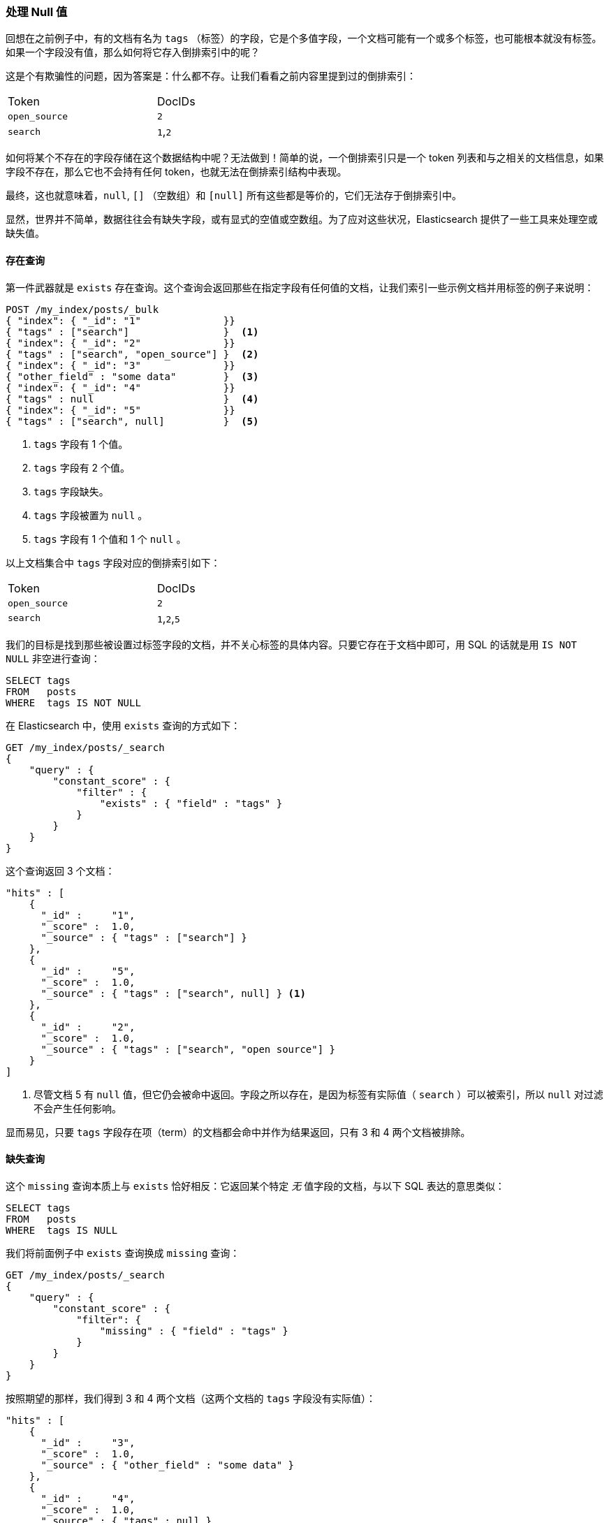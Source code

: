 [[_dealing_with_null_values]]
=== 处理 Null 值

回想在之前例子中，有的文档有名为 `tags` （标签）的字段，它是个多值字段，((("structured search", "dealing with null values")))((("null values")))一个文档可能有一个或多个标签，也可能根本就没有标签。如果一个字段没有值，那么如何将它存入倒排索引中的呢？

这是个有欺骗性的问题，因为答案是：什么都不存。让我们看看之前内容里提到过的倒排索引：

[width="50%",frame="topbot"]
|==========================
| Token         | DocIDs
|`open_source`  | `2`
|`search`       | `1`,`2`
|==========================

如何将某个不存在的字段存储在这个数据结构中呢？无法做到！简单的说，一个倒排索引只是一个 token 列表和与之相关的文档信息，如果字段不存在，那么它也不会持有任何 token，也就无法在倒排索引结构中表现。

最终，这也就意味着((("strings", "empty")))((("arrays", "empty")))，`null`, `[]` （空数组）和 `[null]` 所有这些都是等价的，它们无法存于倒排索引中。

显然，世界并不简单，数据往往会有缺失字段，或有显式的空值或空数组。为了应对这些状况，Elasticsearch 提供了一些工具来处理空或缺失值。

==== 存在查询

第一件武器就是 `exists` 存在查询。((("null values", "working with, using exists query")))((("exists query")))这个查询会返回那些在指定字段有任何值的文档，让我们索引一些示例文档并用标签的例子来说明：

[source,js]
--------------------------------------------------
POST /my_index/posts/_bulk
{ "index": { "_id": "1"              }}
{ "tags" : ["search"]                }  <1>
{ "index": { "_id": "2"              }}
{ "tags" : ["search", "open_source"] }  <2>
{ "index": { "_id": "3"              }}
{ "other_field" : "some data"        }  <3>
{ "index": { "_id": "4"              }}
{ "tags" : null                      }  <4>
{ "index": { "_id": "5"              }}
{ "tags" : ["search", null]          }  <5>

--------------------------------------------------
// SENSE: 080_Structured_Search/30_Exists_missing.json

<1> `tags` 字段有 1 个值。
<2> `tags` 字段有 2 个值。
<3> `tags` 字段缺失。
<4> `tags` 字段被置为 `null` 。
<5> `tags` 字段有 1 个值和 1 个 `null` 。

以上文档集合中 `tags` 字段对应的倒排索引如下：

[width="50%",frame="topbot"]
|==========================
| Token        | DocIDs
|`open_source` | `2`
|`search`      | `1`,`2`,`5`
|==========================

我们的目标是找到那些被设置过标签字段的文档，并不关心标签的具体内容。只要它存在于文档中即可，用 SQL 的话就是用 `IS NOT NULL` 非空进行查询：

[source,sql]
--------------------------------------------------
SELECT tags
FROM   posts
WHERE  tags IS NOT NULL
--------------------------------------------------

在 Elasticsearch 中，使用 `exists` 查询的方式如下：

[source,js]
--------------------------------------------------
GET /my_index/posts/_search
{
    "query" : {
        "constant_score" : {
            "filter" : {
                "exists" : { "field" : "tags" }
            }
        }
    }
}
--------------------------------------------------
// SENSE: 080_Structured_Search/30_Exists_missing.json


这个查询返回 3 个文档：

[source,json]
--------------------------------------------------
"hits" : [
    {
      "_id" :     "1",
      "_score" :  1.0,
      "_source" : { "tags" : ["search"] }
    },
    {
      "_id" :     "5",
      "_score" :  1.0,
      "_source" : { "tags" : ["search", null] } <1>
    },
    {
      "_id" :     "2",
      "_score" :  1.0,
      "_source" : { "tags" : ["search", "open source"] }
    }
]
--------------------------------------------------
<1> 尽管文档 5 有 `null` 值，但它仍会被命中返回。字段之所以存在，是因为标签有实际值（  `search` ）可以被索引，所以 `null` 对过滤不会产生任何影响。

显而易见，只要 `tags` 字段存在项（term）的文档都会命中并作为结果返回，只有 3 和 4 两个文档被排除。

==== 缺失查询

这个 `missing` 查询本质上与 `exists` 恰好相反：((("null values", "working with, using missing query")))((("missing query")))它返回某个特定 _无_ 值字段的文档，与以下 SQL 表达的意思类似：

[source,sql]
--------------------------------------------------
SELECT tags
FROM   posts
WHERE  tags IS NULL
--------------------------------------------------

我们将前面例子中 `exists` 查询换成 `missing` 查询：

[source,js]
--------------------------------------------------
GET /my_index/posts/_search
{
    "query" : {
        "constant_score" : {
            "filter": {
                "missing" : { "field" : "tags" }
            }
        }
    }
}
--------------------------------------------------
// SENSE: 080_Structured_Search/30_Exists_missing.json


按照期望的那样，我们得到 3 和 4 两个文档（这两个文档的 `tags` 字段没有实际值）：

[source,json]
--------------------------------------------------
"hits" : [
    {
      "_id" :     "3",
      "_score" :  1.0,
      "_source" : { "other_field" : "some data" }
    },
    {
      "_id" :     "4",
      "_score" :  1.0,
      "_source" : { "tags" : null }
    }
]
--------------------------------------------------

.当 null 的意思是 null
****

有时候我们需要区分一个字段是没有值，还是它已被显式的设置成了 `null` 。在之前例子中，我们看到的默认的行为是无法做到这点的；数据被丢失了。不过幸运的是，我们可以选择将显式的 `null` 值替换成我们指定 _占位符（placeholder）_ 。

在为字符串（string）、数字（numeric）、布尔值（Boolean）或日期（date）字段指定映射时，同样可以为之设置 `null_value` 空值，用以处理显式 `null` 值的情况。((("null_value setting")))不过即使如此，还是会将一个没有值的字段从倒排索引中排除。

当选择合适的 `null_value` 空值的时候，需要保证以下几点：

* 它会匹配字段的类型，我们不能为一个 `date` 日期字段设置字符串类型的 `null_value` 。

* 它必须与普通值不一样，这可以避免把实际值当成 `null` 空的情况。

****

==== 对象上的存在与缺失

不仅可以过滤核心类型， `exists` and `missing` 查询 ((("objects", "using exists/missing queries on")))
((("exists query", "using on objects")))((("missing query", "using on objects"))) 还可以处理一个对象的内部字段。以下面文档为例：

[source,js]
--------------------------------------------------
{
   "name" : {
      "first" : "John",
      "last" :  "Smith"
   }
}
--------------------------------------------------

我们不仅可以检查 `name.first` 和 `name.last` 的存在性，也可以检查 `name` ，不过在 <<mapping, 映射>> 中，如上对象的内部是个扁平的字段与值（field-value）的简单键值结构，类似下面这样：

[source,js]
--------------------------------------------------
{
   "name.first" : "John",
   "name.last"  : "Smith"
}
--------------------------------------------------

那么我们如何用 `exists` 或 `missing` 查询 `name` 字段呢？ `name` 字段并不真实存在于倒排索引中。

原因是当我们执行下面这个过滤的时候：

[source,js]
--------------------------------------------------
{
    "exists" : { "field" : "name" }
}
--------------------------------------------------

实际执行的是：

[source,js]
--------------------------------------------------
{
    "bool": {
        "should": [
            { "exists": { "field": "name.first" }},
            { "exists": { "field": "name.last" }}
        ]
    }
}
--------------------------------------------------

这也就意味着，如果 `first` 和 `last` 都是空，那么 `name` 这个命名空间才会被认为不存在。
